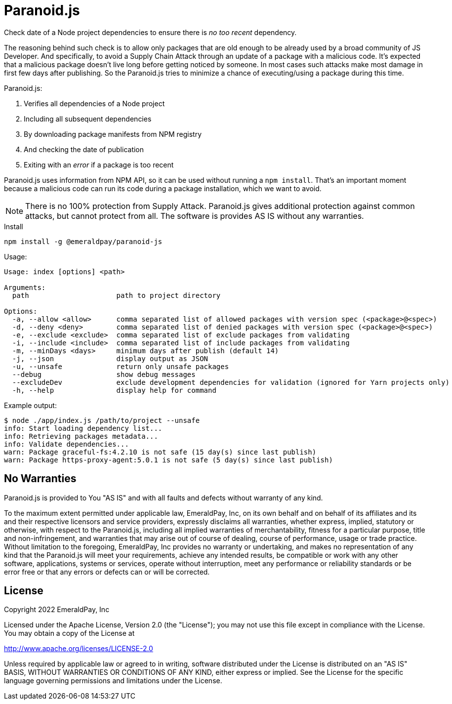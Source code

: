 = Paranoid.js

Check date of a Node project dependencies to ensure there is _no too recent_ dependency.

The reasoning behind such check is to allow only packages that are old enough to be already used by a broad community of JS Developer.
And specifically, to avoid a Supply Chain Attack through an update of a package with a malicious code.
It's expected that a malicious package doesn't live long before getting noticed by someone.
In most cases such attacks make most damage in first few days after publishing.
So the Paranoid.js tries to minimize a chance of executing/using a package during this time.

Paranoid.js:

1. Verifies all dependencies of a Node project
2. Including all subsequent dependencies
3. By downloading package manifests from NPM registry
4. And checking the date of publication
5. Exiting with an _error_ if a package is too recent

Paranoid.js uses information from NPM API, so it can be used without running a `npm install`.
That's an important moment because a malicious code can run its code during a package installation, which we want to avoid.

NOTE: There is no 100% protection from Supply Attack.
Paranoid.js gives additional protection against common attacks, but cannot protect from all.
The software is provides AS IS without any warranties.

.Install
----
npm install -g @emeraldpay/paranoid-js
----

.Usage:
----
Usage: index [options] <path>

Arguments:
  path                     path to project directory

Options:
  -a, --allow <allow>      comma separated list of allowed packages with version spec (<package>@<spec>)
  -d, --deny <deny>        comma separated list of denied packages with version spec (<package>@<spec>)
  -e, --exclude <exclude>  comma separated list of exclude packages from validating
  -i, --include <include>  comma separated list of include packages from validating
  -m, --minDays <days>     minimum days after publish (default 14)
  -j, --json               display output as JSON
  -u, --unsafe             return only unsafe packages
  --debug                  show debug messages
  --excludeDev             exclude development dependencies for validation (ignored for Yarn projects only)
  -h, --help               display help for command
----

.Example output:
----
$ node ./app/index.js /path/to/project --unsafe
info: Start loading dependency list...
info: Retrieving packages metadata...
info: Validate dependencies...
warn: Package graceful-fs:4.2.10 is not safe (15 day(s) since last publish)
warn: Package https-proxy-agent:5.0.1 is not safe (5 day(s) since last publish)
----

== No Warranties

Paranoid.js is provided to You "AS IS" and with all faults and defects without warranty of any kind.

To the maximum extent permitted under applicable law, EmeraldPay, Inc, on its own behalf and on behalf of its affiliates and its and their respective licensors and service providers, expressly disclaims all warranties, whether express, implied, statutory or otherwise, with respect to the Paranoid.js, including all implied warranties of merchantability, fitness for a particular purpose, title and non-infringement, and warranties that may arise out of course of dealing, course of performance, usage or trade practice.
Without limitation to the foregoing, EmeraldPay, Inc provides no warranty or undertaking, and makes no representation of any kind that the Paranoid.js will meet your requirements, achieve any intended results, be compatible or work with any other software, applications, systems or services, operate without interruption, meet any performance or reliability standards or be error free or that any errors or defects can or will be corrected.

== License

Copyright 2022 EmeraldPay, Inc

Licensed under the Apache License, Version 2.0 (the "License"); you may not use this file except in compliance with the License.
You may obtain a copy of the License at

http://www.apache.org/licenses/LICENSE-2.0

Unless required by applicable law or agreed to in writing, software distributed under the License is distributed on an "AS IS" BASIS, WITHOUT WARRANTIES OR CONDITIONS OF ANY KIND, either express or implied.
See the License for the specific language governing permissions and limitations under the License.
